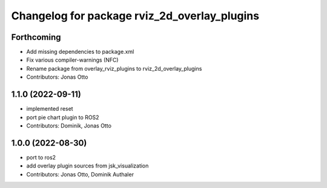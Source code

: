 ^^^^^^^^^^^^^^^^^^^^^^^^^^^^^^^^^^^^^^^^^^^^^
Changelog for package rviz_2d_overlay_plugins
^^^^^^^^^^^^^^^^^^^^^^^^^^^^^^^^^^^^^^^^^^^^^

Forthcoming
-----------
* Add missing dependencies to package.xml
* Fix various compiler-warnings (NFC)
* Rename package from overlay_rviz_plugins to rviz_2d_overlay_plugins
* Contributors: Jonas Otto

1.1.0 (2022-09-11)
------------------
* implemented reset
* port pie chart plugin to ROS2
* Contributors: Dominik, Jonas Otto

1.0.0 (2022-08-30)
------------------
* port to ros2
* add overlay plugin sources from jsk_visualization
* Contributors: Jonas Otto, Dominik Authaler
